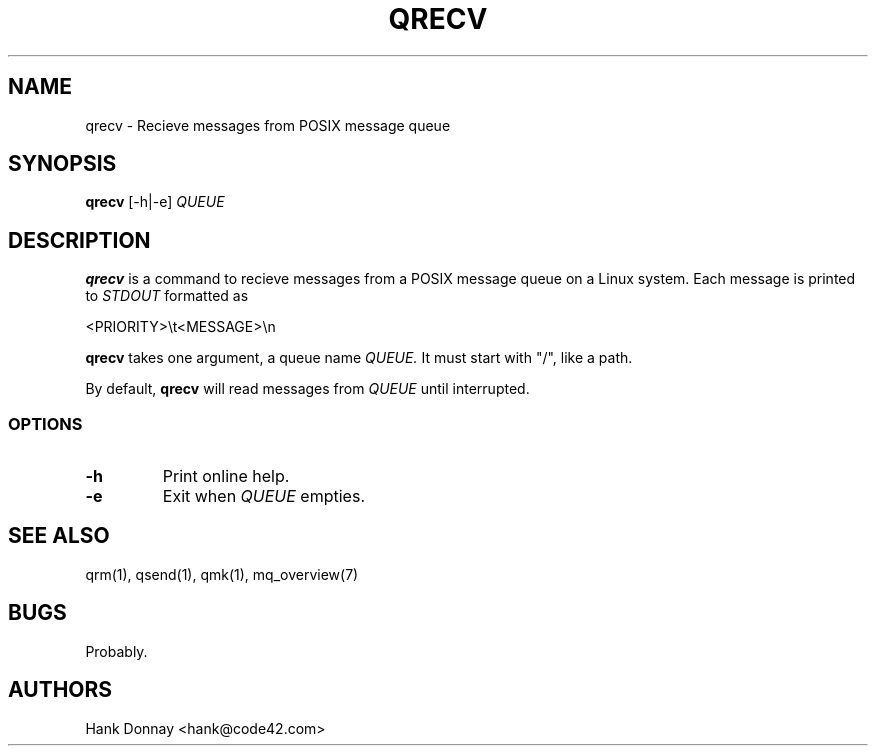.TH QRECV 1 "16 Oct 2014"
.SH NAME
qrecv \- Recieve messages from POSIX message queue
.SH SYNOPSIS
.B qrecv
[-h|-e]
.I QUEUE
.SH DESCRIPTION
.B qrecv
is a command to recieve messages from a POSIX message queue on a Linux system.
Each message is printed to
.I STDOUT
formatted as
.P
.nf
<PRIORITY>\\t<MESSAGE>\\n
.fi
.P
.B qrecv
takes one argument, a queue name
.I QUEUE.
It must start with "/", like a path.
.P
By default,
.B qrecv
will read messages from
.I QUEUE
until interrupted.
.SS OPTIONS
.TP
.B \-h
Print online help.
.TP
.B \-e
Exit when
.I QUEUE
empties.
.SH SEE ALSO
qrm(1), qsend(1), qmk(1), mq_overview(7)
.SH BUGS
Probably.
.SH AUTHORS
Hank Donnay <hank@code42.com>

